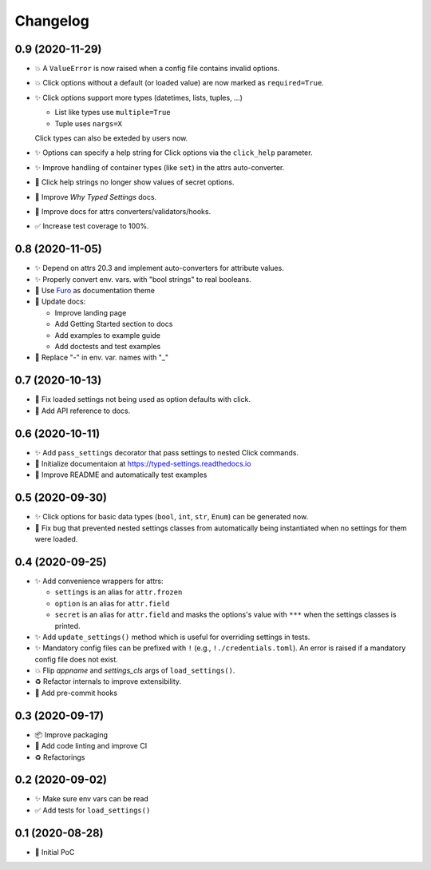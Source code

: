 =========
Changelog
=========

0.9 (2020-11-29)
================

- 💥 A ``ValueError`` is now raised when a config file contains invalid
  options.

- 💥 Click options without a default (or loaded value) are now marked
  as ``required=True``.

- ✨ Click options support more types (datetimes, lists, tuples, ...)

  - List like types use ``multiple=True``
  - Tuple uses ``nargs=X``

  Click types can also be exteded by users now.

- ✨ Options can specify a help string for Click options via the
  ``click_help`` parameter.

- ✨ Improve handling of container types (like ``set``) in the attrs
  auto-converter.

- 🐛 Click help strings no longer show values of secret options.

- 📝 Improve *Why Typed Settings* docs.

- 📝 Improve docs for attrs converters/validators/hooks.

- ✅ Increase test coverage to 100%.


0.8 (2020-11-05)
================

- ✨ Depend on attrs 20.3 and implement auto-converters for attribute values.

- ✨ Properly convert env. vars. with "bool strings" to real booleans.

- 📝 Use Furo_ as documentation theme

- 📝 Update docs:

  - Improve landing page
  - Add Getting Started section to docs
  - Add examples to example guide
  - Add doctests and test examples

- 🐛 Replace "-" in env. var. names with "_"

.. _furo: https://github.com/pradyunsg/furo


0.7 (2020-10-13)
================

- 🐛 Fix loaded settings not being used as option defaults with click.
- 📝 Add API reference to docs.


0.6 (2020-10-11)
================

- ✨ Add ``pass_settings`` decorator that pass settings to nested Click commands.
- 📝 Initialize documentaion at https://typed-settings.readthedocs.io
- 📝 Improve README and automatically test examples


0.5 (2020-09-30)
================

- ✨ Click options for basic data types (``bool``, ``int``, ``str``, ``Enum``) can be generated now.
- 🐛 Fix bug that prevented nested settings classes from automatically being instantiated when no settings for them were loaded.


0.4 (2020-09-25)
================

- ✨ Add convenience wrappers for attrs:

  - ``settings`` is an alias for ``attr.frozen``
  - ``option`` is an alias for ``attr.field``
  - ``secret`` is an alias for ``attr.field`` and masks the options's value with ``***`` when the settings classes is printed.

- ✨ Add ``update_settings()`` method which is useful for overriding settings in tests.
- ✨ Mandatory config files can be prefixed with ``!`` (e.g., ``!./credentials.toml``).
  An error is raised if a mandatory config file does not exist.
- 💥 Flip *appname* and *settings_cls* args of ``load_settings()``.
- ♻️ Refactor internals to improve extensibility.
- 🚀 Add pre-commit hooks


0.3 (2020-09-17)
================

- 📦 Improve packaging
- 👷 Add code linting and improve CI
- ♻️ Refactorings


0.2 (2020-09-02)
================

- ✨ Make sure env vars can be read
- ✅ Add tests for ``load_settings()``


0.1 (2020-08-28)
================

- 🎉 Initial PoC

